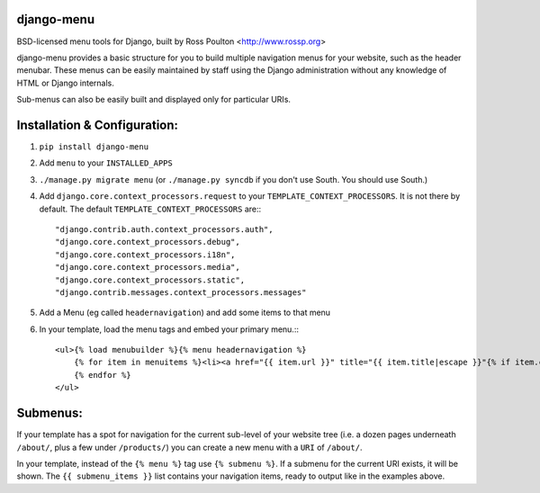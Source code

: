 django-menu
-----------

BSD-licensed menu tools for Django, built by Ross Poulton <http://www.rossp.org>

django-menu provides a basic structure for you to build multiple navigation 
menus for your website, such as the header menubar. These menus can be easily 
maintained by staff using the Django administration without any knowledge 
of HTML or Django internals.

Sub-menus can also be easily built and displayed only for particular URIs.

Installation & Configuration:
-----------------------------

1. ``pip install django-menu``

2. Add ``menu`` to your ``INSTALLED_APPS``

3. ``./manage.py migrate menu`` (or ``./manage.py syncdb`` if you don't use South. You should use South.)

4. Add ``django.core.context_processors.request`` to your ``TEMPLATE_CONTEXT_PROCESSORS``. It is not there by default. The default ``TEMPLATE_CONTEXT_PROCESSORS`` are:::

                "django.contrib.auth.context_processors.auth",
                "django.core.context_processors.debug",
                "django.core.context_processors.i18n",
                "django.core.context_processors.media",
                "django.core.context_processors.static",
                "django.contrib.messages.context_processors.messages"

5. Add a Menu (eg called ``headernavigation``) and add some items to that menu

6. In your template, load the menu tags and embed your primary menu.:::

                <ul>{% load menubuilder %}{% menu headernavigation %}
                    {% for item in menuitems %}<li><a href="{{ item.url }}" title="{{ item.title|escape }}"{% if item.current %} class='current'{% endif %}>{{ item.title }}</a></li>
                    {% endfor %}
                </ul>


Submenus:
---------
If your template has a spot for navigation for the current sub-level of your 
website tree (i.e. a dozen pages underneath ``/about/``, plus a few under 
``/products/``)  you can create a new menu with a ``URI`` of ``/about/``.

In your template, instead of the ``{% menu %}`` tag use ``{% submenu %}``.  If a 
submenu for the current URI exists, it will be shown. The ``{{ submenu_items }}``
list contains your navigation items, ready to output like in the examples above.

